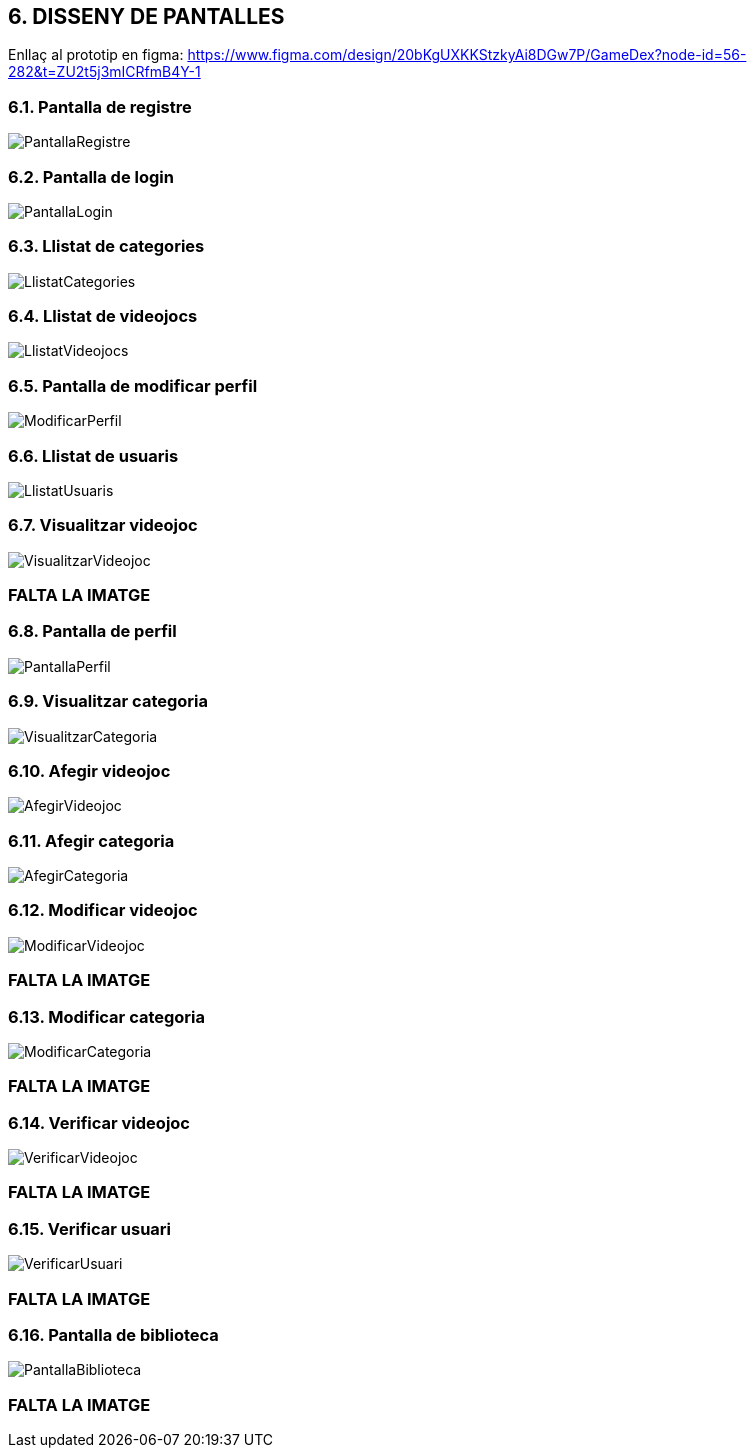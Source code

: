 :hardbreaks:
== [aqua]#6. DISSENY DE PANTALLES#

Enllaç al prototip en figma: https://www.figma.com/design/20bKgUXKKStzkyAi8DGw7P/GameDex?node-id=56-282&t=ZU2t5j3mICRfmB4Y-1

=== [aqua]#6.1. Pantalla de registre#
image::PantallaRegistre.jpg[align="center"]

=== [aqua]#6.2. Pantalla de login#
image::PantallaLogin.jpg[align="center"]

=== [aqua]#6.3. Llistat de categories#
image::LlistatCategories.jpg[align="center"]

=== [aqua]#6.4. Llistat de videojocs#
image::LlistatVideojocs.jpg[align="center"]

=== [aqua]#6.5. Pantalla de modificar perfil#
image::ModificarPerfil.jpg[align="center"]

=== [aqua]#6.6. Llistat de usuaris#
image::LlistatUsuaris.jpg[align="center"]

=== [aqua]#6.7. Visualitzar videojoc#
image::VisualitzarVideojoc.jpg[align="center"]
=== FALTA LA IMATGE

=== [aqua]#6.8. Pantalla de perfil#
image::PantallaPerfil.jpg[align="center"]

=== [aqua]#6.9. Visualitzar categoria#
image::VisualitzarCategoria.jpg[align="center"]

=== [aqua]#6.10. Afegir videojoc#
image::AfegirVideojoc.jpg[align="center"]

=== [aqua]#6.11. Afegir categoria#
image::AfegirCategoria.jpg[align="center"]

=== [aqua]#6.12. Modificar videojoc#
image::ModificarVideojoc.jpg[align="center"]
=== FALTA LA IMATGE

=== [aqua]#6.13. Modificar categoria#
image::ModificarCategoria.jpg[align="center"]
=== FALTA LA IMATGE

=== [aqua]#6.14. Verificar videojoc#
image::VerificarVideojoc.jpg[align="center"]
=== FALTA LA IMATGE

=== [aqua]#6.15. Verificar usuari#
image::VerificarUsuari.jpg[align="center"]
=== FALTA LA IMATGE

=== [aqua]#6.16. Pantalla de biblioteca#
image::PantallaBiblioteca.jpg[align="center"]
=== FALTA LA IMATGE